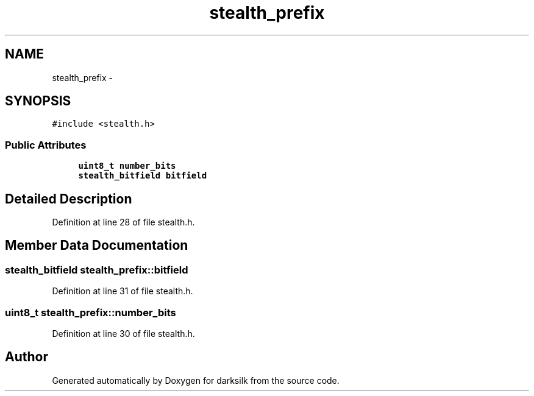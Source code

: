 .TH "stealth_prefix" 3 "Wed Feb 10 2016" "Version 1.0.0.0" "darksilk" \" -*- nroff -*-
.ad l
.nh
.SH NAME
stealth_prefix \- 
.SH SYNOPSIS
.br
.PP
.PP
\fC#include <stealth\&.h>\fP
.SS "Public Attributes"

.in +1c
.ti -1c
.RI "\fBuint8_t\fP \fBnumber_bits\fP"
.br
.ti -1c
.RI "\fBstealth_bitfield\fP \fBbitfield\fP"
.br
.in -1c
.SH "Detailed Description"
.PP 
Definition at line 28 of file stealth\&.h\&.
.SH "Member Data Documentation"
.PP 
.SS "\fBstealth_bitfield\fP stealth_prefix::bitfield"

.PP
Definition at line 31 of file stealth\&.h\&.
.SS "\fBuint8_t\fP stealth_prefix::number_bits"

.PP
Definition at line 30 of file stealth\&.h\&.

.SH "Author"
.PP 
Generated automatically by Doxygen for darksilk from the source code\&.
